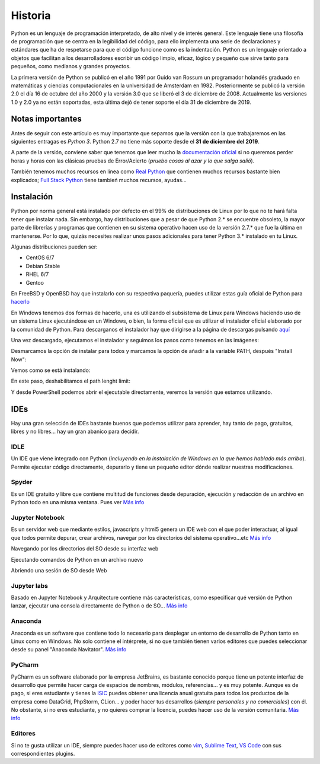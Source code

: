 Historia
--------

Python es un lenguaje de programación interpretado, de alto nivel y de interés general. Este lenguaje tiene una filosofía de programación que se centra en la legibilidad del código, para ello implementa una serie de declaraciones y estándares que ha de respetarse para que el código funcione como es la indentación. Python es un lenguaje orientado a objetos que facilitan a los desarrolladores escribir un código limpio, eficaz, lógico y pequeño que sirve tanto para pequeños, como medianos y grandes proyectos.

La primera versión de Python se publicó en el año 1991 por Guido van Rossum un programador holandés graduado en matemáticas y ciencias computacionales en la universidad de Amsterdam en 1982. Posteriormente se publicó la versión 2.0 el día 16 de octubre del año 2000 y la versión 3.0 que se liberó el 3 de diciembre de 2008. Actualmente las versiones 1.0 y 2.0 ya no están soportadas, esta última dejó de tener soporte el día 31 de diciembre de 2019.

Notas importantes
#################

Antes de seguir con este artículo es muy importante que sepamos que la versión con la que trabajaremos en las siguientes entragas es *Python 3*. Python 2.7 no tiene más soporte desde el **31 de diciembre del 2019**.

A parte de la versión, conviene saber que tenemos que leer mucho la `documentación oficial <https://docs.python.org/3>`_ si no queremos perder horas y horas con las clásicas pruebas de Error/Acierto (*pruebo cosas al azar y lo que salga salió*).

También tenemos muchos recursos en línea como `Real Python <https://realpython.com>`_ que contienen muchos recursos bastante bien explicados; `Full Stack Python <https://www.fullstackpython.com/best-python-resources.html>`_ tiene tambień muchos recursos, ayudas...

Instalación
###########

Python por norma general está instalado por defecto en el 99% de distribuciones de Linux por lo que no te hará falta tener que instalar nada. Sin embargo, hay distribuciones que a pesar de que Python 2.* se encuentre obsoleto, la mayor parte de librerías y programas que contienen en su sistema operativo hacen uso de la versión 2.7.* que fue la última en mantenerse. Por lo que, quizás necesites realizar unos pasos adicionales para tener Python 3.* instalado en tu Linux.

Algunas distribuciones pueden ser:

* CentOS 6/7
* Debian Stable
* RHEL 6/7
* Gentoo

En FreeBSD y OpenBSD hay que instalarlo con su respectiva paquería, puedes utilizar estas guía oficial de Python para `hacerlo <https://docs.python.org/3/using/unix.html#on-freebsd-and-openbsd>`_

En Windows tenemos dos formas de hacerlo, una es utilizando el subsistema de Linux para Windows haciendo uso de un sistema Linux ejecutándose en un Windows, o bien, la forma oficial que es utilizar el instalador oficial elaborado por la comunidad de Python. Para descarganos el instalador hay que dirigirse a la página de descargas pulsando `aquí <https://www.python.org/downloads/>`_

Una vez descargado, ejecutamos el instalador y seguimos los pasos como tenemos en las imágenes:

.. image:: paso1.png

Desmarcamos la opción de instalar para todos y marcamos la opción de añadir a la variable PATH, después "Install Now":

.. image:: paso2.png

Vemos como se está instalando:

.. image:: paso3.png

En este paso, deshabilitamos el path lenght limit:

.. image:: paso4.png

Y desde PowerShell podemos abrir el ejecutable directamente, veremos la versión que estamos utilizando.

IDEs
####

Hay una gran selección de IDEs bastante buenos que podemos utilizar para aprender, hay tanto de pago, gratuitos, libres y no libres... hay un gran abanico para decidir.

IDLE
****

Un IDE que viene integrado con Python (*incluyendo en la instalación de Windows en la que hemos hablado más arriba*). Permite ejecutar código directamente, depurarlo y tiene un pequeño editor dónde realizar nuestras modificaciones.

.. image:: idle.png

Spyder
******

Es un IDE gratuito y libre que contiene multitud de funciones desde depuración, ejecución y redacción de un archivo en Python todo en una misma ventana. Pues ver `Más info <https://www.spyder-ide.org>`_

.. image:: spyder.png

Jupyter Notebook
****************

Es un servidor web que mediante estilos, javascripts y html5 genera un IDE web con el que poder interactuar, al igual que todos permite depurar, crear archivos, navegar por los directorios del sistema operativo...etc `Más info <https://jupyter.org>`_

Navegando por los directorios del SO desde su interfaz web

.. image:: jupyternotebook.png

Ejecutando comandos de Python en un archivo nuevo

.. image:: jupyternotebook2.png

Abriendo una sesión de SO desde Web

.. image:: jupyternotebook3.png

Jupyter labs
************

Basado en Jupyter Notebook y Arquitecture contiene más características, como especificar qué versión de Python lanzar, ejecutar una consola directamente de Python o de SO... `Más info <https://jupyter.org>`_

.. image:: jupyterlabs.png

Anaconda
********

Anaconda es un software que contiene todo lo necesario para desplegar un entorno de desarrollo de Python tanto en Linux como en Windows. No solo contiene el intérprete, si no que también tienen varios editores que puedes seleccionar desde su panel "Anaconda Navitator". `Más info <https://www.anaconda.com>`_

.. image:: anaconda.png

PyCharm
*******

PyCharm es un software elaborado por la empresa JetBrains, es bastante conocido porque tiene un potente interfaz de desarrollo que permite hacer carga de espacios de nombres, módulos, referencias... y es muy potente. Aunque es de pago, si eres estudiante y tienes la `ISIC <https://isic.org>`_ puedes obtener una licencia anual gratuita para todos los productos de la empresa como DataGrid, PhpStorm, CLion... y poder hacer tus desarrollos (*siempre personales y no comerciales*) con él.
No obstante, si no eres estudiante, y no quieres comprar la licencia, puedes hacer uso de la versión comunitaria. `Más info <https://www.jetbrains.com/es-es/pycharm/download/>`_

.. image:: pycharm.png

Editores
********

Si no te gusta utilizar un IDE, siempre puedes hacer uso de editores como `vim <https://www.vim.org>`_, `Sublime Text <https://www.sublimetext.com>`_, `VS Code <https://code.visualstudio.com>`_ con sus correspondientes plugins.
